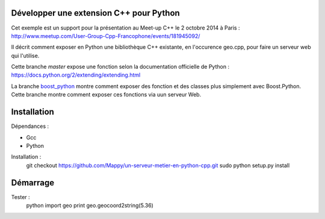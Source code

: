 Développer une extension C++ pour Python
----------------------------------------

Cet exemple est un support pour la présentation au Meet-up C++ le 2 octobre 2014 à Paris : http://www.meetup.com/User-Group-Cpp-Francophone/events/181945092/

Il décrit comment exposer en Python une bibliothèque C++ existante, en l'occurence geo.cpp, pour faire un serveur web qui l'utilise.

Cette branche *master* expose une fonction selon la documentation officielle de Python : https://docs.python.org/2/extending/extending.html

La branche `boost_python <https://github.com/Mappy/un-serveur-metier-en-python-cpp/tree/boost_python>`_ montre comment exposer des fonction et des classes plus simplement avec Boost.Python. Cette branche montre comment exposer ces fonctions via uun serveur Web.

Installation
------------
Dépendances :

* Gcc
* Python

Installation :
    git checkout https://github.com/Mappy/un-serveur-metier-en-python-cpp.git
    sudo python setup.py install


Démarrage
---------
Tester :
    python
    import geo
    print geo.geocoord2string(5.36)
